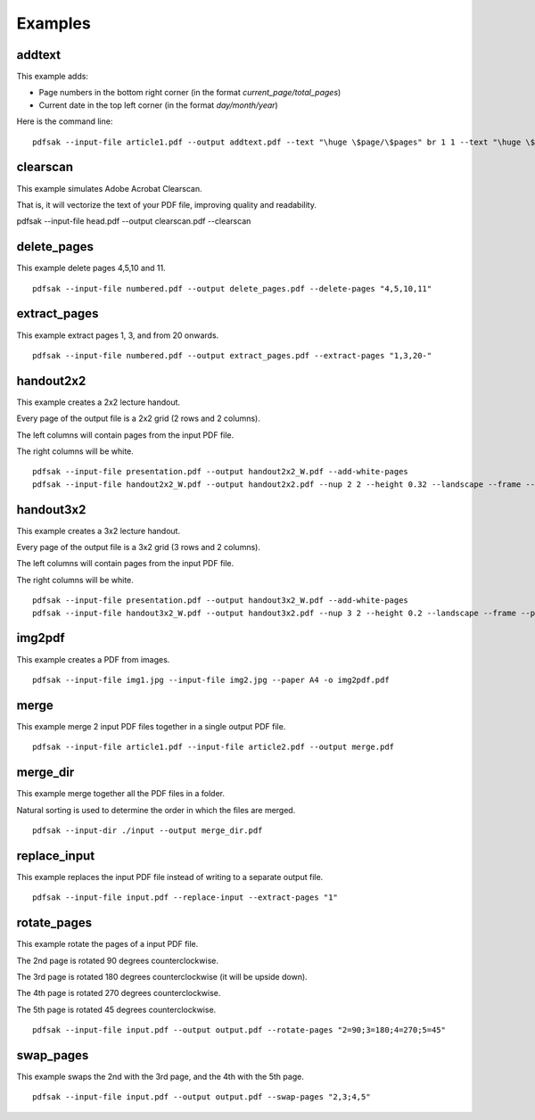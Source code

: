 Examples
========

addtext
-------

This example adds:

- Page numbers in the bottom right corner (in the format `current_page/total_pages`)
- Current date in the top left corner (in the format `day/month/year`)

Here is the command line:

::

    pdfsak --input-file article1.pdf --output addtext.pdf --text "\huge \$page/\$pages" br 1 1 --text "\huge \$day/\$month/\$year" tl 0 0

clearscan
---------

This example simulates Adobe Acrobat Clearscan.

That is, it will vectorize the text of your PDF file, improving quality and readability.

::

pdfsak --input-file head.pdf --output clearscan.pdf --clearscan

delete_pages
------------

This example delete pages 4,5,10 and 11.

::

    pdfsak --input-file numbered.pdf --output delete_pages.pdf --delete-pages "4,5,10,11"

extract_pages
-------------

This example extract pages 1, 3, and from 20 onwards.

::

    pdfsak --input-file numbered.pdf --output extract_pages.pdf --extract-pages "1,3,20-"

handout2x2
----------

This example creates a 2x2 lecture handout.

Every page of the output file is a 2x2 grid (2 rows and 2 columns).

The left columns will contain pages from the input PDF file.

The right columns will be white.

::

    pdfsak --input-file presentation.pdf --output handout2x2_W.pdf --add-white-pages
    pdfsak --input-file handout2x2_W.pdf --output handout2x2.pdf --nup 2 2 --height 0.32 --landscape --frame --paper a4paper

handout3x2
----------

This example creates a 3x2 lecture handout.

Every page of the output file is a 3x2 grid (3 rows and 2 columns).

The left columns will contain pages from the input PDF file.

The right columns will be white.

::

    pdfsak --input-file presentation.pdf --output handout3x2_W.pdf --add-white-pages
    pdfsak --input-file handout3x2_W.pdf --output handout3x2.pdf --nup 3 2 --height 0.2 --landscape --frame --paper a4paper

img2pdf
-------

This example creates a PDF from images.

::

    pdfsak --input-file img1.jpg --input-file img2.jpg --paper A4 -o img2pdf.pdf

merge
-----

This example merge 2 input PDF files together in a single output PDF file.

::

    pdfsak --input-file article1.pdf --input-file article2.pdf --output merge.pdf

merge_dir
---------

This example merge together all the PDF files in a folder.

Natural sorting is used to determine the order in which the files are merged.

::

    pdfsak --input-dir ./input --output merge_dir.pdf

replace_input
-------------

This example replaces the input PDF file instead of writing to a separate output file.

::

    pdfsak --input-file input.pdf --replace-input --extract-pages "1"

rotate_pages
------------

This example rotate the pages of a input PDF file.

The 2nd page is rotated 90 degrees counterclockwise.

The 3rd page is rotated 180 degrees counterclockwise (it will be upside down).

The 4th page is rotated 270 degrees counterclockwise.

The 5th page is rotated 45 degrees counterclockwise.

::

   pdfsak --input-file input.pdf --output output.pdf --rotate-pages "2=90;3=180;4=270;5=45"

swap_pages
----------

This example swaps the 2nd with the 3rd page, and the 4th with the 5th page.

::

    pdfsak --input-file input.pdf --output output.pdf --swap-pages "2,3;4,5"
